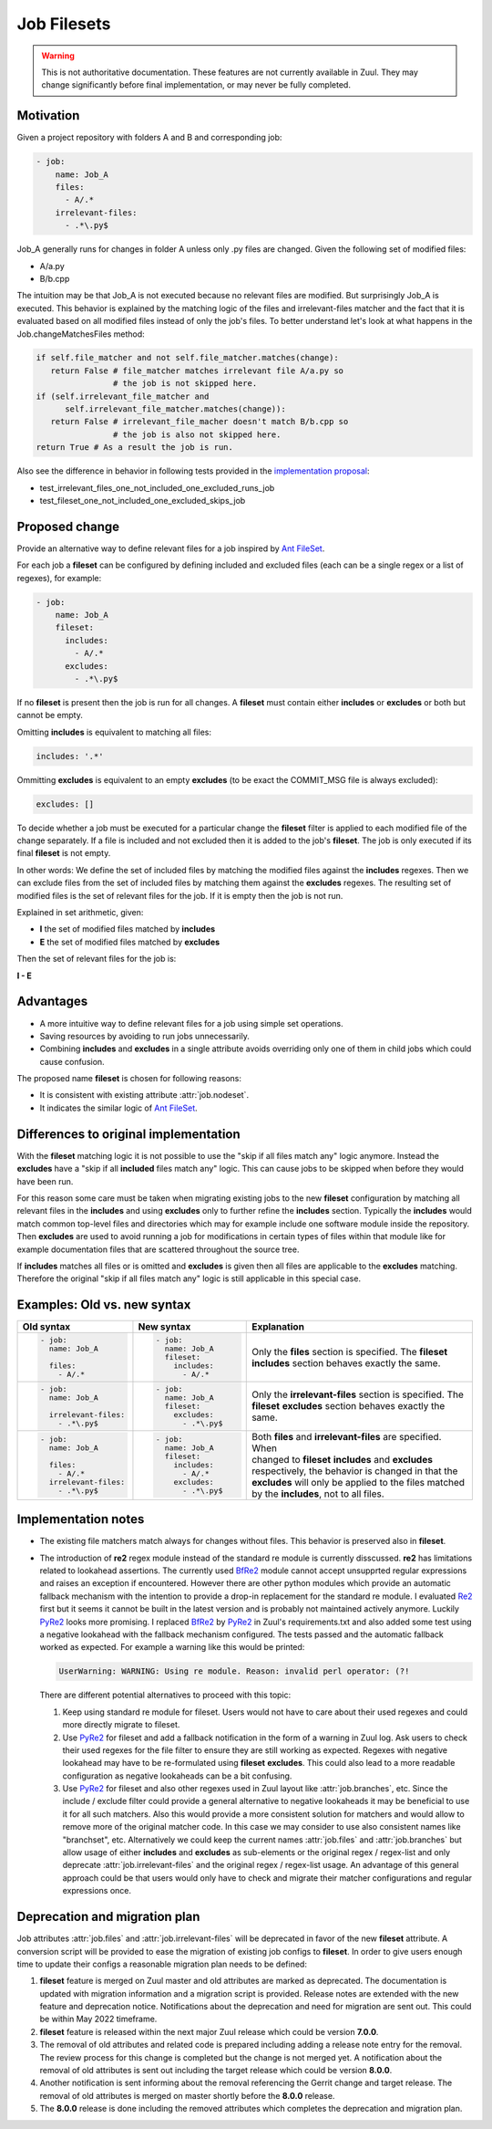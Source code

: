 Job Filesets
============

.. warning:: This is not authoritative documentation.  These features
   are not currently available in Zuul. They may change significantly
   before final implementation, or may never be fully completed.

Motivation
----------

Given a project repository with folders A and B and corresponding job:

.. code-block:: yaml

   - job:
       name: Job_A
       files:
         - A/.*
       irrelevant-files:
         - .*\.py$

Job_A generally runs for changes in folder A unless only .py files are changed.
Given the following set of modified files:

* A/a.py
* B/b.cpp

The intuition may be that Job_A is not executed because no relevant files are
modified. But surprisingly Job_A is executed. This behavior is explained by the
matching logic of the files and irrelevant-files matcher and the fact that it
is evaluated based on all modified files instead of only the job's files. To
better understand let's look at what happens in the Job.changeMatchesFiles
method:

.. code-block:: python

   if self.file_matcher and not self.file_matcher.matches(change):
      return False # file_matcher matches irrelevant file A/a.py so
                   # the job is not skipped here.
   if (self.irrelevant_file_matcher and
         self.irrelevant_file_matcher.matches(change)):
      return False # irrelevant_file_macher doesn't match B/b.cpp so
                   # the job is also not skipped here.
   return True # As a result the job is run.

Also see the difference in behavior in following tests provided in the
`implementation proposal`_:

* test_irrelevant_files_one_not_included_one_excluded_runs_job
* test_fileset_one_not_included_one_excluded_skips_job

.. _implementation proposal: https://review.opendev.org/c/zuul/zuul/+/828125/


Proposed change
---------------

Provide an alternative way to define relevant files for a job inspired by `Ant
FileSet`_.

.. _Ant FileSet: https://ant.apache.org/manual-1.9.x/Types/fileset.html

For each job a **fileset** can be configured by defining included and excluded
files (each can be a single regex or a list of regexes), for example:

.. code-block:: yaml

   - job:
       name: Job_A
       fileset:
         includes:
           - A/.*
         excludes:
           - .*\.py$

If no **fileset** is present then the job is run for all changes. A **fileset**
must contain either **includes** or **excludes** or both but cannot be empty.

Omitting **includes** is equivalent to matching all files:

.. code-block:: yaml

   includes: '.*'

Ommitting **excludes** is equivalent to an empty **excludes** (to be exact the
COMMIT_MSG file is always excluded):

.. code-block:: yaml

   excludes: []

To decide whether a job must be executed for a particular change the
**fileset** filter is applied to each modified file of the change separately.
If a file is included and not excluded then it is added to the job's
**fileset**. The job is only executed if its final **fileset** is not empty.

In other words: We define the set of included files by matching the modified
files against the **includes** regexes. Then we can exclude files from the set
of included files by matching them against the **excludes** regexes. The
resulting set of modified files is the set of relevant files for the job. If
it is empty then the job is not run.

Explained in set arithmetic, given:

* **I** the set of modified files matched by **includes**
* **E** the set of modified files matched by **excludes**

Then the set of relevant files for the job is:

**I - E**


Advantages
----------

* A more intuitive way to define relevant files for a job using simple set
  operations.
* Saving resources by avoiding to run jobs unnecessarily.
* Combining **includes** and **excludes** in a single attribute avoids
  overriding only one of them in child jobs which could cause confusion.

The proposed name **fileset** is chosen for following reasons:

* It is consistent with existing attribute :attr:`job.nodeset`.
* It indicates the similar logic of `Ant FileSet`_.


Differences to original implementation
--------------------------------------

With the **fileset** matching logic it is not possible to use the "skip if all
files match any" logic anymore. Instead the **excludes** have a "skip if all
**included** files match any" logic. This can cause jobs to be skipped when
before they would have been run.

For this reason some care must be taken when migrating existing jobs to the new
**fileset** configuration by matching all relevant files in the **includes**
and using **excludes** only to further refine the **includes** section.
Typically the **includes** would match common top-level files and directories
which may for example include one software module inside the repository. Then
**excludes** are used to avoid running a job for modifications in certain types
of files within that module like for example documentation files that are
scattered throughout the source tree.

If **includes** matches all files or is omitted and **excludes** is given then
all files are applicable to the **excludes** matching. Therefore the original
"skip if all files match any" logic is still applicable in this special case.


Examples: Old vs. new syntax
----------------------------

.. list-table::
   :width: 100%
   :widths: 25 25 50
   :header-rows: 1

   * - Old syntax
     - New syntax
     - Explanation


   * - .. code-block:: yaml

          - job:
            name: Job_A

            files:
              - A/.*

     - .. code-block:: yaml

          - job:
            name: Job_A
            fileset:
              includes:
                - A/.*

     - | Only the **files** section is specified. The **fileset**
       | **includes** section behaves exactly the same.


   * - .. code-block:: yaml

          - job:
            name: Job_A

            irrelevant-files:
              - .*\.py$


     - .. code-block:: yaml

          - job:
            name: Job_A
            fileset:
              excludes:
                - .*\.py$

     - | Only the **irrelevant-files** section is specified. The
       | **fileset** **excludes** section behaves exactly the
       | same.


   * - .. code-block:: yaml

          - job:
            name: Job_A

            files:
              - A/.*
            irrelevant-files:
              - .*\.py$

     - .. code-block:: yaml

          - job:
            name: Job_A
            fileset:
              includes:
                - A/.*
              excludes:
                - .*\.py$

     - | Both **files** and **irrelevant-files** are specified. When
       | changed to **fileset** **includes** and **excludes**
       | respectively, the behavior is changed in that the
       | **excludes** will only be applied to the files matched
       | by the **includes**, not to all files.


Implementation notes
--------------------

* The existing file matchers match always for changes without files. This
  behavior is preserved also in **fileset**.
* The introduction of **re2** regex module instead of the standard re module is
  currently disscussed. **re2** has limitations related to lookahead
  assertions. The currently used `BfRe2`_ module cannot accept unsupprted
  regular expressions and raises an exception if encountered. However there are
  other python modules which provide an automatic fallback mechanism with the
  intention to provide a drop-in replacement for the standard re module. I
  evaluated `Re2`_ first but it seems it cannot be built in the latest version
  and is probably not maintained actively anymore. Luckily `PyRe2`_ looks more
  promising. I replaced `BfRe2`_ by `PyRe2`_ in Zuul's requirements.txt and
  also added some test using a negative lookahead with the fallback mechanism
  configured. The tests passed and the automatic fallback worked as expected.
  For example a warning like this would be printed:

  .. code-block::

     UserWarning: WARNING: Using re module. Reason: invalid perl operator: (?!

  There are different potential alternatives to
  proceed with this topic:

  #. Keep using standard re module for fileset. Users would not have to care
     about their used regexes and could more directly migrate to fileset.
  #. Use `PyRe2`_ for fileset and add a fallback notification in the form of a
     warning in Zuul log. Ask users to check their used regexes for the file
     filter to ensure they are still working as expected. Regexes with negative
     lookahead may have to be re-formulated using **fileset** **excludes**.
     This could also lead to a more readable configuration as negative
     lookaheads can be a bit confusing.
  #. Use `PyRe2`_ for fileset and also other regexes used in Zuul layout like
     :attr:`job.branches`, etc. Since the include / exclude filter could
     provide a general alternative to negative lookaheads it may be beneficial
     to use it for all such matchers. Also this would provide a more consistent
     solution for matchers and would allow to remove more of the original
     matcher code. In this case we may consider to use also consistent names
     like "branchset", etc. Alternatively we could keep the current names
     :attr:`job.files` and :attr:`job.branches` but allow usage of either
     **includes** and **excludes** as sub-elements or the original regex /
     regex-list and only deprecate :attr:`job.irrelevant-files` and the
     original regex / regex-list usage. An advantage of this general approach
     could be that users would only have to check and migrate their matcher
     configurations and regular expressions once.

.. _BfRe2: https://github.com/facebook/pyre2
.. _Re2: https://github.com/axiak/pyre2/
.. _PyRe2: https://github.com/andreasvc/pyre2


Deprecation and migration plan
------------------------------

Job attributes :attr:`job.files` and :attr:`job.irrelevant-files` will be
deprecated in favor of the new **fileset** attribute. A conversion script will
be provided to ease the migration of existing job configs to **fileset**. In
order to give users enough time to update their configs a reasonable migration
plan needs to be defined:

#. **fileset** feature is merged on Zuul master and old attributes are marked
   as deprecated. The documentation is updated with migration information and a
   migration script is provided. Release notes are extended with the new
   feature and deprecation notice. Notifications about the deprecation and need
   for migration are sent out. This could be within May 2022 timeframe.
#. **fileset** feature is released within the next major Zuul release which
   could be version **7.0.0**.
#. The removal of old attributes and related code is prepared including adding
   a release note entry for the removal. The review process for this change is
   completed but the change is not merged yet. A notification about the removal
   of old attributes is sent out including the target release which could be
   version **8.0.0**.
#. Another notification is sent informing about the removal referencing the
   Gerrit change and target release. The removal of old attributes is merged on
   master shortly before the **8.0.0** release.
#. The **8.0.0** release is done including the removed attributes which
   completes the deprecation and migration plan.
